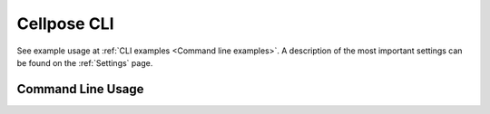 .. _Cellpose CLI:

Cellpose CLI
------------------------

See example usage at :ref:`CLI examples <Command line examples>`. A description
of the most important settings can be found on the :ref:`Settings` page.

Command Line Usage
~~~~~~~~~~~~~~~~~~~~~~~~~~~~~
.. argparse::
   :module: cellpose.cli
   :func: get_arg_parser
   :prog: cellpose
